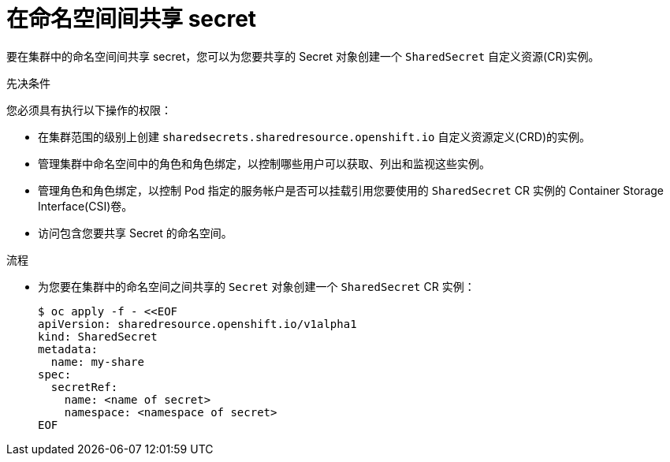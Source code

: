 :_content-type: PROCEDURE

[id="ephemeral-storage-sharing-secrets-across-namespaces_{context}"]
= 在命名空间间共享 secret

[role="_abstract"]
要在集群中的命名空间间共享 secret，您可以为您要共享的 Secret 对象创建一个 `SharedSecret` 自定义资源(CR)实例。

.先决条件

您必须具有执行以下操作的权限：

* 在集群范围的级别上创建 `sharedsecrets.sharedresource.openshift.io` 自定义资源定义(CRD)的实例。
* 管理集群中命名空间中的角色和角色绑定，以控制哪些用户可以获取、列出和监视这些实例。
* 管理角色和角色绑定，以控制 Pod 指定的服务帐户是否可以挂载引用您要使用的 `SharedSecret` CR 实例的 Container Storage Interface(CSI)卷。
* 访问包含您要共享 Secret 的命名空间。

.流程

* 为您要在集群中的命名空间之间共享的 `Secret` 对象创建一个 `SharedSecret` CR 实例：
+
[source,terminal]
----
$ oc apply -f - <<EOF
apiVersion: sharedresource.openshift.io/v1alpha1
kind: SharedSecret
metadata:
  name: my-share
spec:
  secretRef:
    name: <name of secret>
    namespace: <namespace of secret>
EOF
----
